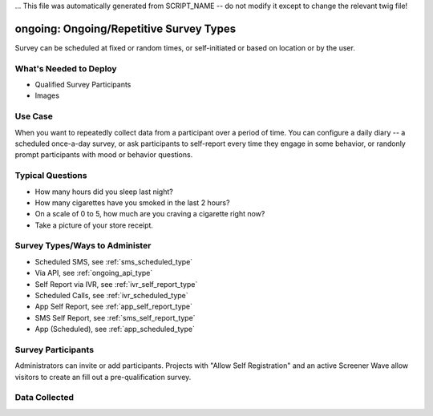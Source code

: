 ... This file was automatically generated from SCRIPT_NAME -- do not modify it except to change the relevant twig file!

..  _ongoing:

ongoing: Ongoing/Repetitive Survey Types
=======================================
Survey can be scheduled at fixed or random times, or self-initiated or based on location or by the user.

What's Needed to Deploy
-------------------------

* Qualified Survey Participants
* Images

Use Case
-------------------------
When you want to repeatedly collect data from a participant over a period of time.  You can configure a daily diary -- a scheduled once-a-day survey, or ask participants to self-report every time they engage in some behavior, or randonly prompt participants with mood or behavior questions.



Typical Questions
--------------------------
* How many hours did you sleep last night?
* How many cigarettes have you smoked in the last 2 hours?
* On a scale of 0 to 5, how much are you craving a cigarette right now?
* Take a picture of your store receipt.


Survey Types/Ways to Administer
----------------------------------
* Scheduled SMS, see :ref:`sms_scheduled_type`
* Via API, see :ref:`ongoing_api_type`
* Self Report via IVR, see :ref:`ivr_self_report_type`
* Scheduled Calls, see :ref:`ivr_scheduled_type`
* App Self Report, see :ref:`app_self_report_type`
* SMS Self Report, see :ref:`sms_self_report_type`
* App (Scheduled), see :ref:`app_scheduled_type`


Survey Participants
-------------------------

Administrators can invite or add participants.
Projects with "Allow Self Registration" and an active Screener Wave allow visitors to create an fill out a pre-qualification survey.

Data Collected
-------------------------

